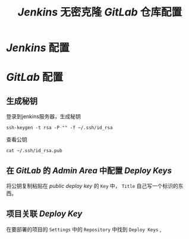 #+TITLE:  /Jenkins/ 无密克隆 /GitLab/ 仓库配置
* /Jenkins/ 配置
* /GitLab/ 配置
** 生成秘钥
登录到jenkins服务器，生成秘钥
#+begin_src shell
ssh-keygen -t rsa -P "" -f ~/.ssh/id_rsa
#+end_src

查看公钥
#+begin_src shell
cat ~/.ssh/id_rsa.pub
#+end_src
** 在 /GitLab/ 的 /Admin Area/ 中配置 /Deploy Keys/
将公钥复制粘贴在 /public deploy key/ 的 ~Key~ 中， ~Title~ 自己写一个标识的东西。
** 项目关联 /Deploy Key/
在要部署的项目的 ~Settings~ 中的 ~Repository~ 中找到 ~Deploy Keys~ ,
